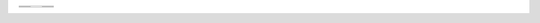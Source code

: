 +--------------------------+----------------------------+--------------------------+
| .. image:: 1080x1920.png |                            | .. image:: 1080x1920.png |
+--------------------------+ .. image:: 1080x3840.png   +--------------------------+
| .. image:: 1080x1920.png |                            | .. image:: 1080x1920.png |
+--------------------------+----------------------------+--------------------------+
